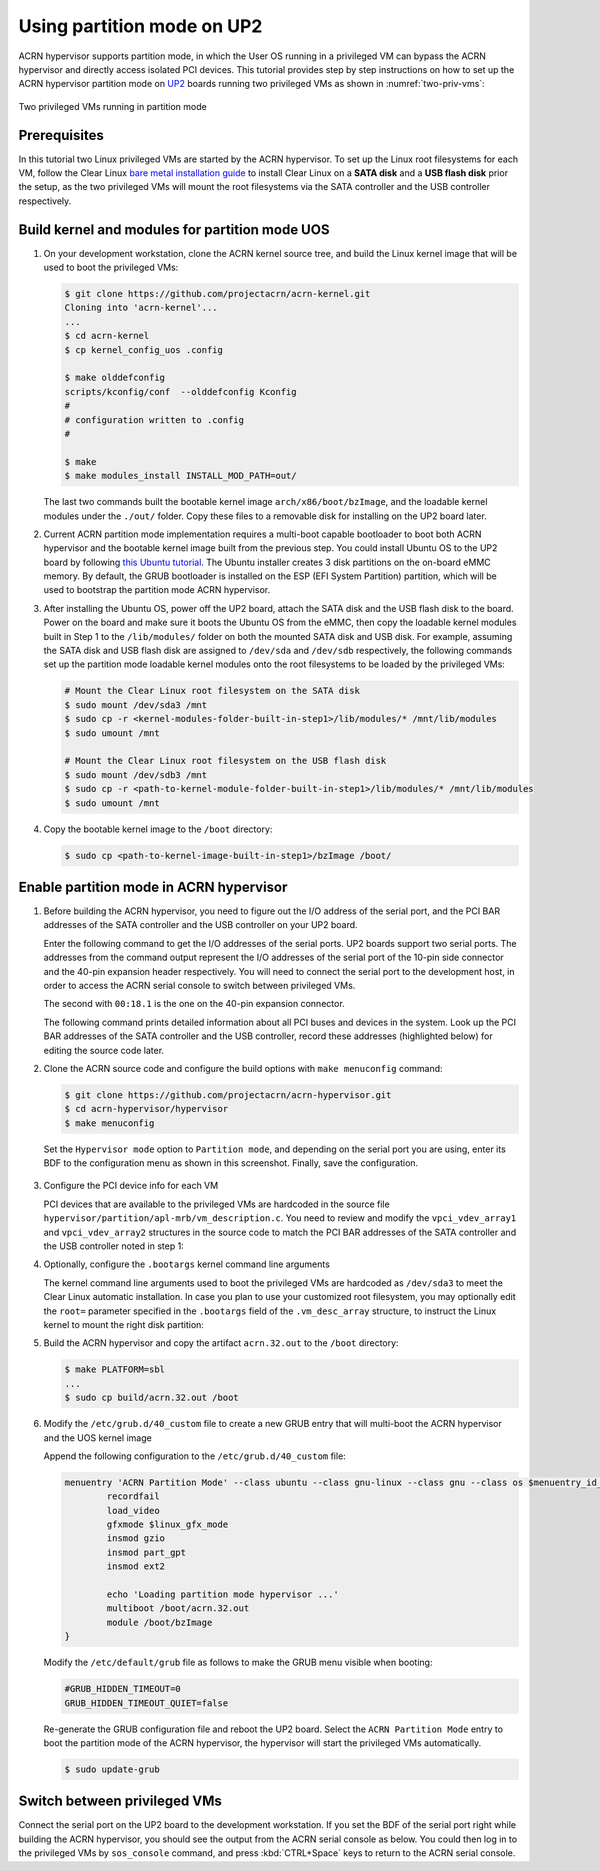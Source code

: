 .. _partition_mode:

Using partition mode on UP2
###########################

ACRN hypervisor supports partition mode, in which the User OS running in a
privileged VM can bypass the ACRN hypervisor and directly access isolated
PCI devices. This tutorial provides step by step instructions on how to set up
the ACRN hypervisor partition mode on
`UP2 <https://up-board.org/upsquared/specifications/>`_ boards running two
privileged VMs as shown in :numref:`two-priv-vms`:

.. figure:: images/partition_mode_up2.png
   :align: center
   :name: two-priv-vms
   
   Two privileged VMs running in partition mode

Prerequisites
*************

In this tutorial two Linux privileged VMs are started by the ACRN hypervisor.
To set up the Linux root filesystems for each VM, follow the Clear Linux
`bare metal installation guide <https://clearlinux.org/documentation/clear-linux/get-started/bare-metal-install#bare-metal-install>`_
to install Clear Linux on a **SATA disk** and a **USB flash disk** prior the setup,
as the two privileged VMs will mount the root filesystems via the SATA controller
and the USB controller respectively.

Build kernel and modules for partition mode UOS
***********************************************

#. On your development workstation, clone the ACRN kernel source tree, and
   build the Linux kernel image that will be used to boot the privileged VMs:

   .. code-block:: none

     $ git clone https://github.com/projectacrn/acrn-kernel.git
     Cloning into 'acrn-kernel'...
     ...
     $ cd acrn-kernel
     $ cp kernel_config_uos .config
     
     $ make olddefconfig
     scripts/kconfig/conf  --olddefconfig Kconfig
     #
     # configuration written to .config
     #

     $ make
     $ make modules_install INSTALL_MOD_PATH=out/

   The last two commands built the bootable kernel image ``arch/x86/boot/bzImage``,
   and the loadable kernel modules under the ``./out/`` folder. Copy these files
   to a removable disk for installing on the UP2 board later.

#. Current ACRN partition mode implementation requires a multi-boot capable
   bootloader to boot both ACRN hypervisor and the bootable kernel image
   built from the previous step. You could install Ubuntu OS to the UP2 board
   by following
   `this Ubuntu tutorial <https://tutorials.ubuntu.com/tutorial/tutorial-install-ubuntu-desktop>`_.
   The Ubuntu installer creates 3 disk partitions on the on-board eMMC memory.
   By default, the GRUB bootloader is installed on the ESP (EFI System Partition)
   partition, which will be used to bootstrap the partition mode ACRN hypervisor.

#. After installing the Ubuntu OS, power off the UP2 board, attach the SATA disk
   and the USB flash disk to the board. Power on the board and make sure 
   it boots the Ubuntu OS from the eMMC, then copy the loadable kernel modules
   built in Step 1 to the ``/lib/modules/`` folder on both the mounted SATA
   disk and USB disk. For example, assuming the SATA disk and USB flash disk
   are assigned to ``/dev/sda`` and ``/dev/sdb`` respectively, the following
   commands set up the partition mode loadable kernel modules onto the root
   filesystems to be loaded by the privileged VMs:

   .. code-block:: none

     # Mount the Clear Linux root filesystem on the SATA disk
     $ sudo mount /dev/sda3 /mnt
     $ sudo cp -r <kernel-modules-folder-built-in-step1>/lib/modules/* /mnt/lib/modules
     $ sudo umount /mnt
     
     # Mount the Clear Linux root filesystem on the USB flash disk
     $ sudo mount /dev/sdb3 /mnt
     $ sudo cp -r <path-to-kernel-module-folder-built-in-step1>/lib/modules/* /mnt/lib/modules
     $ sudo umount /mnt

#. Copy the bootable kernel image to the ``/boot`` directory:

   .. code-block:: none

     $ sudo cp <path-to-kernel-image-built-in-step1>/bzImage /boot/

Enable partition mode in ACRN hypervisor
****************************************

#. Before building the ACRN hypervisor, you need to figure out the I/O address
   of the serial port, and the PCI BAR addresses of the SATA controller and
   the USB controller on your UP2 board.

   Enter the following command to get the I/O addresses of the serial ports.
   UP2 boards support two serial ports. The addresses from the command
   output represent the I/O addresses of the serial port of the 10-pin side
   connector and the 40-pin expansion header respectively. You will need to
   connect the serial port to the development host, in order to access
   the ACRN serial console to switch between privileged VMs.

   .. code-block:: none
     :emphasize-lines: 1

     $ sudo lspci | grep UART
     00:18.0 . Series HSUART Controller #1 (rev 0b)
     00:18.1 . Series HSUART Controller #2 (rev 0b)

   The second with ``00:18.1`` is the one on the 40-pin expansion connector.

   The following command prints detailed information about all PCI buses
   and devices in the system. Look up the PCI BAR addresses of the SATA
   controller and the USB controller, record these addresses (highlighted below) for
   editing the source code later.

   .. code-block:: none
     :emphasize-lines: 1,9,10,14,22

     $ sudo lspci -vv
     ...
     00:12.0 SATA controller: Intel Corporation Device 5ae3 (rev 0b) (prog-if 01 [AHCI 1.0])
         Subsystem: Intel Corporation Device 7270
         Control: I/O+ Mem+ BusMaster+ SpecCycle- MemWINV- VGASnoop- ParErr- Stepping- SERR- FastB2B- DisINTx+
         Status: Cap+ 66MHz+ UDF- FastB2B+ ParErr- DEVSEL=medium >TAbort- <TAbort- <MAbort- >SERR- <PERR- INTx-
         Latency: 0
         Interrupt: pin A routed to IRQ 123
         Region 0: Memory at 91514000 (32-bit, non-prefetchable) [size=8K]
         Region 1: Memory at 91537000 (32-bit, non-prefetchable) [size=256]
         Region 2: I/O ports at f090 [size=8]
         Region 3: I/O ports at f080 [size=4]
         Region 4: I/O ports at f060 [size=32]
         Region 5: Memory at 91536000 (32-bit, non-prefetchable) [size=2K]
     ...
     00:15.0 USB controller: Intel Corporation Device 5aa8 (rev 0b) (prog-if 30 [XHCI])
         Subsystem: Intel Corporation Device 7270
         Control: I/O- Mem+ BusMaster+ SpecCycle- MemWINV- VGASnoop- ParErr- Stepping- SERR- FastB2B- DisINTx+
         Status: Cap+ 66MHz- UDF- FastB2B+ ParErr- DEVSEL=medium >TAbort- <TAbort- <MAbort- >SERR- <PERR- INTx-
         Latency: 0
         Interrupt: pin A routed to IRQ 122
         Region 0: Memory at 91500000 (64-bit, non-prefetchable) [size=64K]

#. Clone the ACRN source code and configure the build options with
   ``make menuconfig`` command:

   .. code-block:: none

     $ git clone https://github.com/projectacrn/acrn-hypervisor.git
     $ cd acrn-hypervisor/hypervisor
     $ make menuconfig

   Set the ``Hypervisor mode`` option to ``Partition mode``, and depending
   on the serial port you are using, enter its BDF to the configuration
   menu as shown in this screenshot. Finally, save the configuration.

   .. figure:: images/menuconfig-partition-mode.png
      :align: center

#. Configure the PCI device info for each VM

   PCI devices that are available to the privileged VMs
   are hardcoded in the source file ``hypervisor/partition/apl-mrb/vm_description.c``.
   You need to review and modify the ``vpci_vdev_array1`` and ``vpci_vdev_array2``
   structures in the source code to match the PCI BAR addresses of the SATA
   controller and the USB controller noted in step 1:

   .. code-block:: none
     :emphasize-lines: 3,39,44,49,56,72
     :caption: hypervisor/partition/vm_description.c

     ...
     static struct vpci_vdev_array vpci_vdev_array1 = {
        .num_pci_vdev = 2,

        .vpci_vdev_list = {
           {/*vdev 0: hostbridge */
              .vbdf.bits = {.b = 0x00U, .d = 0x00U, .f = 0x0U},
              .ops = &pci_ops_vdev_hostbridge,
              .bar = {},
              .pdev = {
                 .bdf.bits = {.b = 0x00U, .d = 0x00U, .f = 0x0U},
              }
           },

        {/*vdev 1: SATA controller*/
           .vbdf.bits = {.b = 0x00U, .d = 0x01U, .f = 0x0U},
           .ops = &pci_ops_vdev_pt,
           .bar = {
              [0] = {
                .base = 0UL,
                .size = 0x2000UL,
                .type = PCIBAR_MEM32
              },
              [1] = {
                .base = 0UL,
                .size = 0x1000UL,
                .type = PCIBAR_MEM32
              },
              [5] = {
                .base = 0UL,
                .size = 0x1000UL,
                .type = PCIBAR_MEM32
              },
           },
           .pdev = {
              .bdf.bits = {.b = 0x00U, .d = 0x12U, .f = 0x0U},
              .bar = {
              [0] = {
                .base = 0x91514000UL,
                .size = 0x2000UL,
                .type = PCIBAR_MEM32
              },
              [1] = {
                .base = 0x91537000UL,
                .size = 0x100UL,
                .type = PCIBAR_MEM32
              },
              [5] = {
                .base = 0x91536000UL,
                .size = 0x800UL,
                .type = PCIBAR_MEM32
              },
           }
           ...
           static struct vpci_vdev_array vpci_vdev_array2 = {
              .num_pci_vdev = 3,
              ...
              {/*vdev 1: USB controller*/
                 .vbdf.bits = {.b = 0x00U, .d = 0x01U, .f = 0x0U},
                 .ops = &pci_ops_vdev_pt,
                 .bar = {
                    [0] = {
                      .base = 0UL,
                      .size = 0x10000UL,
                      .type = PCIBAR_MEM32
                    },
                 },
                 .pdev = {
                    .bdf.bits = {.b = 0x00U, .d = 0x15U, .f = 0x0U},
                    .bar = {
                      [0] = {
                        .base = 0x91500000UL,
                        .size = 0x10000UL,
                        .type = PCIBAR_MEM64
                      },
                    }
              ...

#. Optionally, configure the ``.bootargs`` kernel command line arguments

   The kernel command line arguments used to boot the privileged VMs are
   hardcoded as ``/dev/sda3`` to meet the Clear Linux automatic installation.
   In case you plan to use your customized root
   filesystem, you may optionally edit the ``root=`` parameter specified
   in the ``.bootargs`` field of the ``.vm_desc_array`` structure, to
   instruct the Linux kernel to mount the right disk partition:
   
   .. code-block:: none
     :emphasize-lines: 9-11,20-22
     :caption: hypervisor/partition/vm_description.c

     ...
     /* Virtual Machine descriptions */
     .vm_desc_array = {
        {
           /* Internal variable, MUSTBE init to -1 */
           .vm_hw_num_cores = VM1_NUM_CPUS,
           .vm_pcpu_ids = &VM1_CPUS[0],
           ...
           .bootargs = "root=/dev/sda3 rw rootwait noxsave maxcpus=2 nohpet console=hvc0 \
                        console=ttyS2 no_timer_check ignore_loglevel log_buf_len=16M \
                        consoleblank=0 tsc=reliable xapic_phys",
           .vpci_vdev_array = &vpci_vdev_array1,
           .mptable = &mptable_vm1,
        },
        {
           /* Internal variable, MUSTBE init to -1 */
           .vm_hw_num_cores = VM2_NUM_CPUS,
           .vm_pcpu_ids = &VM2_CPUS[0],
           ...
           .bootargs = "root=/dev/sda3 rw rootwait noxsave maxcpus=2 nohpet console=hvc0 \
                        console=ttyS2 no_timer_check ignore_loglevel log_buf_len=16M \
                        consoleblank=0 tsc=reliable xapic_phys",
           .vpci_vdev_array = &vpci_vdev_array2,
           .mptable = &mptable_vm2,
           .lapic_pt = true,
        },
     }

#. Build the ACRN hypervisor and copy the artifact ``acrn.32.out`` to the
   ``/boot`` directory:

   .. code-block:: none

     $ make PLATFORM=sbl
     ...
     $ sudo cp build/acrn.32.out /boot

#. Modify the ``/etc/grub.d/40_custom`` file to create a new GRUB entry
   that will multi-boot the ACRN hypervisor and the UOS kernel image

   Append the following configuration to the ``/etc/grub.d/40_custom`` file:

   .. code-block:: none

     menuentry 'ACRN Partition Mode' --class ubuntu --class gnu-linux --class gnu --class os $menuentry_id_option 'gnulinux-simple-e23c76ae-b06d-4a6e-ad42-46b8eedfd7d3' {
             recordfail
             load_video
             gfxmode $linux_gfx_mode
             insmod gzio
             insmod part_gpt
             insmod ext2

             echo 'Loading partition mode hypervisor ...'
             multiboot /boot/acrn.32.out
             module /boot/bzImage
     }

   Modify the ``/etc/default/grub`` file as follows to make the GRUB menu visible
   when booting:

   .. code-block:: none

     #GRUB_HIDDEN_TIMEOUT=0
     GRUB_HIDDEN_TIMEOUT_QUIET=false

   Re-generate the GRUB configuration file and reboot the UP2 board. Select
   the ``ACRN Partition Mode`` entry to boot the partition mode of the ACRN
   hypervisor, the hypervisor will start the privileged VMs automatically.

   .. code-block:: none

     $ sudo update-grub

   .. code-block:: console
     :emphasize-lines: 4

      Ubuntu
      Advanced options for Ubuntu
      System setup
     *ACRN Partition Mode

Switch between privileged VMs
*****************************

Connect the serial port on the UP2 board to the development workstation.
If you set the BDF of the serial port right while building the ACRN hypervisor,
you should see the output from the ACRN serial console as below.
You could then log in to the privileged VMs by ``sos_console`` command,
and press :kbd:`CTRL+Space` keys to return to the ACRN serial console.

.. code-block:: console
  :emphasize-lines: 14,31

  ACRN Hypervisor
  calibrate_tsc, tsc_khz=1094400
  [21017289us][cpu=0][sev=2][seq=1]:HV version 0.3-unstable-2018-11-08 12:41:24-ef974d1a-dirty DBG (daily tag:acrn-2018w45.3-140000p) build by clear, start time 20997424us
  [21034127us][cpu=0][sev=2][seq=2]:API version 1.0
  [21039218us][cpu=0][sev=2][seq=3]:Detect processor: Intel(R) Pentium(R) CPU N4200 @ 1.10GHz
  [21048422us][cpu=0][sev=2][seq=4]:hardware support HV
  [21053897us][cpu=0][sev=1][seq=5]:SECURITY WARNING!!!!!!
  [21059672us][cpu=0][sev=1][seq=6]:Please apply the latest CPU uCode patch!
  [21074487us][cpu=0][sev=2][seq=28]:Start VM1
  [21074488us][cpu=3][sev=2][seq=29]:Start VM2
  [21885195us][cpu=0][sev=3][seq=34]:vlapic: Start Secondary VCPU1 for VM[1]...
  [21889889us][cpu=3][sev=3][seq=35]:vlapic: Start Secondary VCPU1 for VM[2]...
  ACRN:\>
  ACRN:\>sos_console 1

  ----- Entering Guest 1 Shell -----
  [    1.997439] systemd[1]: Listening on Network Service Netlink Socket.
  [  OK  ] Listening on Network Service Netlink Socket.
  [    1.999347] systemd[1]: Created slice system-serial\x2dgetty.slice.
  [  OK  ] Created slice system-serial\x2dgetty.slice.
  [  OK  ] Listening on Journal Socket (/dev/log).
  ...
  clr-932c8a3012ec4dc6af53790b7afbf6ba login: root
  Password: 
  root@clr-932c8a3012ec4dc6af53790b7afbf6ba ~ # lspci
  00:00.0 Host bridge: Intel Corporation Celeron N3350/Pentium N4200/Atom E3900 Series Host Bridge (rev 0b)
  00:01.0 SATA controller: Intel Corporation Celeron N3350/Pentium N4200/Atom E3900 Series SATA AHCI Controller (rev 0b)
  root@clr-932c8a3012ec4dc6af53790b7afbf6ba ~ # 

   ---Entering ACRN SHELL---
  ACRN:\>sos_console 2

  ----- Entering Guest 2 Shell -----
  [    1.490122] usb 1-4: new full-speed USB device number 2 using xhci_hcd
  [    1.621311] usb 1-4: not running at top speed; connect to a high speed hub
  [    1.627824] usb 1-4: New USB device found, idVendor=058f, idProduct=6387, bcdDevice= 1.01
  [    1.628438] usb 1-4: New USB device strings: Mfr=1, Product=2, SerialNumber=3
  ...
  clr-2e8082cd4fc24d57a3c2d3db43368d36 login: root
  Password: 
  root@clr-2e8082cd4fc24d57a3c2d3db43368d36 ~ # lspci
  00:00.0 Host bridge: Intel Corporation Celeron N3350/Pentium N4200/Atom E3900 Series Host Bridge (rev 0b)
  00:01.0 USB controller: Intel Corporation Celeron N3350/Pentium N4200/Atom E3900 Series USB xHCI (rev 0b)
  00:02.0 Ethernet controller: Realtek Semiconductor Co., Ltd. RTL8111/8168/8411 PCI Express Gigabit Ethernet Controller (rev 0c)
  root@clr-2e8082cd4fc24d57a3c2d3db43368d36 ~ #
